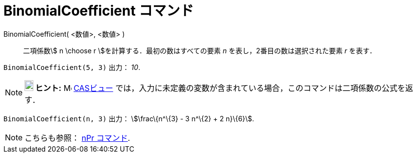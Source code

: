 = BinomialCoefficient コマンド
ifdef::env-github[:imagesdir: /ja/modules/ROOT/assets/images]

BinomialCoefficient( <数値>, <数値> )::
  二項係数stem:[ n \choose r ]を計算する．最初の数はすべての要素 _n_ を表し，2番目の数は選択された要素 _r_ を表す．

[EXAMPLE]
====

`++BinomialCoefficient(5, 3)++` 出力： _10_.

====

[NOTE]
====

*image:18px-Bulbgraph.png[Note,title="Note",width=18,height=22] ヒント:* image:16px-Menu_view_cas.svg.png[Menu view
cas.svg,width=16,height=16] xref:/CASビュー.adoc[CASビュー]
では，入力に未定義の変数が含まれている場合，このコマンドは二項係数の公式を返す．

[EXAMPLE]
====

`++BinomialCoefficient(n, 3)++` 出力： stem:[\frac\{n^\{3} - 3 n^\{2} + 2 n}\{6}].

====

====

[NOTE]
====

こちらも参照： xref:/commands/NPr.adoc[nPr コマンド].

====
